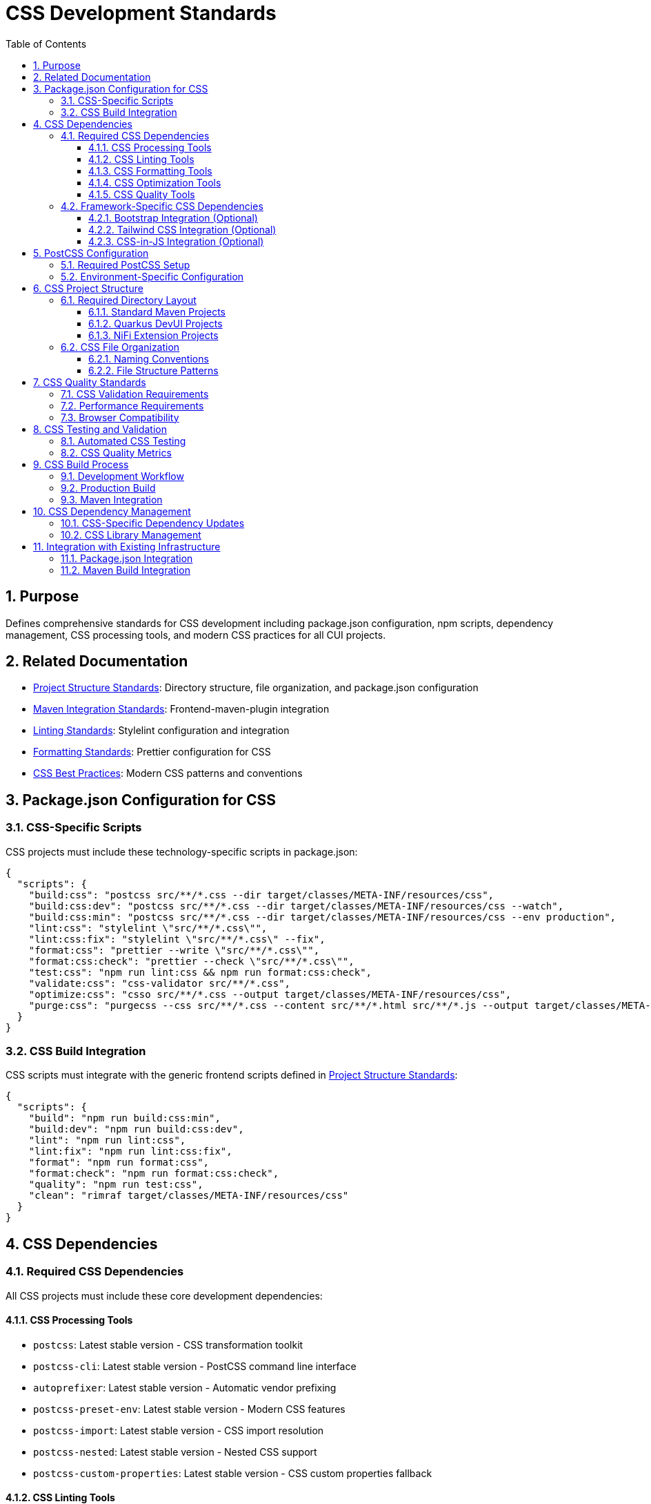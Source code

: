 = CSS Development Standards
:toc: left
:toclevels: 3
:sectnums:

== Purpose
Defines comprehensive standards for CSS development including package.json configuration, npm scripts, dependency management, CSS processing tools, and modern CSS practices for all CUI projects.

== Related Documentation
* xref:../javascript/project-structure.adoc[Project Structure Standards]: Directory structure, file organization, and package.json configuration
* xref:../javascript/maven-integration-standards.adoc[Maven Integration Standards]: Frontend-maven-plugin integration
* xref:linting-standards.adoc[Linting Standards]: Stylelint configuration and integration
* xref:formatting-standards.adoc[Formatting Standards]: Prettier configuration for CSS
* xref:css-best-practices.adoc[CSS Best Practices]: Modern CSS patterns and conventions

== Package.json Configuration for CSS

=== CSS-Specific Scripts
CSS projects must include these technology-specific scripts in package.json:

[source,json]
----
{
  "scripts": {
    "build:css": "postcss src/**/*.css --dir target/classes/META-INF/resources/css",
    "build:css:dev": "postcss src/**/*.css --dir target/classes/META-INF/resources/css --watch",
    "build:css:min": "postcss src/**/*.css --dir target/classes/META-INF/resources/css --env production",
    "lint:css": "stylelint \"src/**/*.css\"",
    "lint:css:fix": "stylelint \"src/**/*.css\" --fix",
    "format:css": "prettier --write \"src/**/*.css\"",
    "format:css:check": "prettier --check \"src/**/*.css\"",
    "test:css": "npm run lint:css && npm run format:css:check",
    "validate:css": "css-validator src/**/*.css",
    "optimize:css": "csso src/**/*.css --output target/classes/META-INF/resources/css",
    "purge:css": "purgecss --css src/**/*.css --content src/**/*.html src/**/*.js --output target/classes/META-INF/resources/css"
  }
}
----

=== CSS Build Integration
CSS scripts must integrate with the generic frontend scripts defined in xref:../javascript/project-structure.adoc[Project Structure Standards]:

[source,json]
----
{
  "scripts": {
    "build": "npm run build:css:min",
    "build:dev": "npm run build:css:dev",
    "lint": "npm run lint:css",
    "lint:fix": "npm run lint:css:fix", 
    "format": "npm run format:css",
    "format:check": "npm run format:css:check",
    "quality": "npm run test:css",
    "clean": "rimraf target/classes/META-INF/resources/css"
  }
}
----

== CSS Dependencies

=== Required CSS Dependencies
All CSS projects must include these core development dependencies:

==== CSS Processing Tools
* `postcss`: Latest stable version - CSS transformation toolkit
* `postcss-cli`: Latest stable version - PostCSS command line interface
* `autoprefixer`: Latest stable version - Automatic vendor prefixing
* `postcss-preset-env`: Latest stable version - Modern CSS features
* `postcss-import`: Latest stable version - CSS import resolution
* `postcss-nested`: Latest stable version - Nested CSS support
* `postcss-custom-properties`: Latest stable version - CSS custom properties fallback

==== CSS Linting Tools
* `stylelint`: Latest stable version - CSS linter
* `stylelint-config-standard`: Latest stable version - Standard configuration
* `stylelint-config-prettier`: Latest stable version - Prettier integration
* `stylelint-order`: Latest stable version - CSS property ordering
* `stylelint-scss`: Latest stable version - SCSS support (if using SCSS)
* `stylelint-declaration-strict-value`: Latest stable version - Enforce variable usage

==== CSS Formatting Tools
* `prettier`: Latest stable version - Code formatting
* `prettier-plugin-css`: Latest stable version - CSS-specific formatting

==== CSS Optimization Tools
* `csso`: Latest stable version - CSS minification
* `purgecss`: Latest stable version - Unused CSS removal
* `postcss-csso`: Latest stable version - PostCSS integration for CSSO
* `css-validator`: Latest stable version - CSS validation

==== CSS Quality Tools
* `css-tree`: Latest stable version - CSS parsing and validation
* `csstree-validator`: Latest stable version - CSS structure validation
* `css-what`: Latest stable version - CSS selector parsing
* `specificity`: Latest stable version - CSS specificity calculation

=== Framework-Specific CSS Dependencies

==== Bootstrap Integration (Optional)
When using Bootstrap:

* `bootstrap`: Latest stable version
* `@popperjs/core`: Latest stable version
* `postcss-bootstrap`: Latest stable version

==== Tailwind CSS Integration (Optional)
When using Tailwind CSS:

* `tailwindcss`: Latest stable version
* `@tailwindcss/forms`: Latest stable version
* `@tailwindcss/typography`: Latest stable version

==== CSS-in-JS Integration (Optional)
When working with CSS-in-JS:

* `postcss-lit`: Latest stable version - Lit component CSS processing
* `postcss-styled-syntax`: Latest stable version - Styled components syntax

== PostCSS Configuration

=== Required PostCSS Setup
Create `postcss.config.js` in project root:

[source,javascript]
----
module.exports = (ctx) => ({
  plugins: {
    'postcss-import': {},
    'postcss-nested': {},
    'postcss-custom-properties': {
      preserve: true,
      fallback: true
    },
    'postcss-preset-env': {
      stage: 1,
      features: {
        'custom-properties': false, // handled by postcss-custom-properties
        'nesting-rules': false      // handled by postcss-nested
      }
    },
    'autoprefixer': {
      grid: 'autoplace'
    },
    'csso': ctx.env === 'production' ? {} : false,
    'postcss-reporter': {
      clearReportedMessages: true
    }
  }
});
----

=== Environment-Specific Configuration
For development vs production builds:

[source,javascript]
----
module.exports = (ctx) => {
  const isDev = ctx.env !== 'production';
  
  return {
    plugins: {
      'postcss-import': {},
      'postcss-nested': {},
      'postcss-custom-properties': {
        preserve: isDev,
        fallback: !isDev
      },
      'postcss-preset-env': {
        stage: isDev ? 0 : 1,
        autoprefixer: { grid: 'autoplace' }
      },
      'csso': !isDev ? { comments: false } : false,
      'purgecss': !isDev ? {
        content: ['./src/**/*.html', './src/**/*.js'],
        defaultExtractor: content => content.match(/[\w-/:]+(?<!:)/g) || []
      } : false
    }
  };
};
----

== CSS Project Structure

=== Required Directory Layout
CSS projects must follow this structure, adapting the generic structure from xref:../javascript/project-structure.adoc[Project Structure Standards]:

==== Standard Maven Projects
----
project-root/
├── package.json                    # Generic + CSS-specific scripts
├── postcss.config.js              # PostCSS configuration
├── .stylelintrc.js                 # Stylelint configuration  
├── .prettierrc.js                  # Prettier configuration
├── src/
│   ├── main/resources/static/css/  # CSS source files
│   │   ├── main.css               # Main stylesheet
│   │   ├── variables.css          # CSS custom properties
│   │   ├── components/            # Component stylesheets
│   │   └── utilities/             # Utility classes
│   └── test/css/                  # CSS tests (if applicable)
└── target/
    └── classes/META-INF/resources/css/  # Build output
----

==== Quarkus DevUI Projects
----
project-root/
├── package.json
├── postcss.config.js
├── .stylelintrc.js
├── src/
│   ├── main/resources/dev-ui/css/  # DevUI stylesheets
│   │   ├── qwc-styles.css         # Web component styles
│   │   └── dev-ui-theme.css       # DevUI theme
│   └── test/css/
└── target/
----

==== NiFi Extension Projects
----
project-root/
├── package.json
├── webpack.config.js              # Webpack with CSS processing
├── src/
│   ├── main/webapp/css/           # NiFi UI stylesheets
│   │   ├── nifi-theme.css         # NiFi theme extension
│   │   └── custom-components.css  # Custom component styles
│   └── test/css/
└── target/                        # WAR output
----

=== CSS File Organization

==== Naming Conventions
* **CSS files**: `kebab-case.css` (e.g., `user-profile.css`, `navigation-menu.css`)
* **Component styles**: `component-name.css` (e.g., `button.css`, `card.css`)
* **Utility files**: `utility-name.css` (e.g., `layout.css`, `typography.css`)
* **Theme files**: `theme-name.css` (e.g., `dark-theme.css`, `brand-theme.css`)

==== File Structure Patterns
[source,css]
----
/* main.css - Main entry point */
@import './variables.css';
@import './base.css';
@import './components/index.css';
@import './utilities/index.css';

/* variables.css - CSS custom properties */
:root {
  --primary-color: #1976d2;
  --secondary-color: #424242;
  --success-color: #4caf50;
  /* ... */
}

/* components/button.css - Component styles */
.btn {
  /* Styles using CSS variables */
  background-color: var(--primary-color);
  color: var(--on-primary);
}
----

== CSS Quality Standards

=== CSS Validation Requirements
* All CSS must pass W3C CSS validation
* Use `css-validator` npm package for automated validation
* Document any intentional validation exceptions

=== Performance Requirements
* CSS bundle size should be optimized for production
* Unused CSS should be removed using PurgeCSS
* Critical CSS should be identified and inlined when appropriate
* CSS should be minified in production builds

=== Browser Compatibility
* Support modern browsers (Chrome, Firefox, Safari, Edge latest versions)
* Use Autoprefixer for vendor prefix management
* Test CSS in supported browser versions
* Document any browser-specific workarounds

== CSS Testing and Validation

=== Automated CSS Testing
[source,json]
----
{
  "scripts": {
    "test:css:validate": "css-validator src/**/*.css",
    "test:css:lint": "stylelint \"src/**/*.css\"",
    "test:css:format": "prettier --check \"src/**/*.css\"",
    "test:css:specificity": "specificity src/**/*.css",
    "test:css": "npm run test:css:validate && npm run test:css:lint && npm run test:css:format"
  }
}
----

=== CSS Quality Metrics
* **Specificity**: Monitor and limit CSS specificity
* **Bundle Size**: Track CSS file sizes
* **Unused CSS**: Identify and remove unused styles
* **Performance**: Measure CSS loading and rendering performance

== CSS Build Process

=== Development Workflow
1. Write CSS using modern features and variables
2. Run `npm run lint:css:fix` to fix linting issues
3. Run `npm run format:css` to format CSS
4. Run `npm run build:css:dev` for development build
5. Run `npm run test:css` before committing

=== Production Build
1. Run `npm run validate:css` to validate CSS
2. Run `npm run build:css:min` for optimized build
3. Run `npm run purge:css` to remove unused styles
4. Verify output in `target/classes/META-INF/resources/css/`

=== Maven Integration
CSS build process integrates with Maven phases as defined in xref:../javascript/maven-integration-standards.adoc[Maven Integration Standards]:

* **compile phase**: `npm run format:css:check`
* **test phase**: `npm run test:css` 
* **verify phase**: `npm run lint:css:fix`
* **package phase**: `npm run build:css:min`

== CSS Dependency Management

=== CSS-Specific Dependency Updates
Follow the dependency management process from xref:../javascript/project-structure.adoc[Project Structure Standards] with CSS-specific considerations:

1. **Update CSS Tools**: Regularly update PostCSS, Stylelint, and related plugins
2. **Check CSS Warnings**: Review deprecation warnings from CSS processing tools
3. **Test CSS Output**: Verify that updated tools don't break CSS output
4. **Document CSS Issues**: Record any CSS-specific compatibility issues

=== CSS Library Management
* Keep CSS framework versions (Bootstrap, Tailwind) up to date
* Monitor PostCSS plugin compatibility
* Test CSS processing pipeline after updates
* Document any CSS-specific breaking changes

== Integration with Existing Infrastructure

=== Package.json Integration
CSS projects extend the generic package.json structure from xref:../javascript/project-structure.adoc[Project Structure Standards]:

[source,json]
----
{
  "scripts": {
    // Generic scripts from project-structure.adoc
    "build": "npm run build:css:min",
    "lint": "npm run lint:css", 
    "format": "npm run format:css",
    
    // CSS-specific scripts
    "build:css": "postcss src/**/*.css --dir target/classes/META-INF/resources/css",
    "lint:css": "stylelint \"src/**/*.css\"",
    "format:css": "prettier --write \"src/**/*.css\""
  }
}
----

=== Maven Build Integration
CSS processing integrates with the frontend-maven-plugin configuration from xref:../javascript/maven-integration-standards.adoc[Maven Integration Standards]:

[source,xml]
----
<execution>
  <id>npm-css-build</id>
  <goals>
    <goal>npm</goal>
  </goals>
  <phase>generate-resources</phase>
  <configuration>
    <arguments>run build:css:min</arguments>
  </configuration>
</execution>
----
